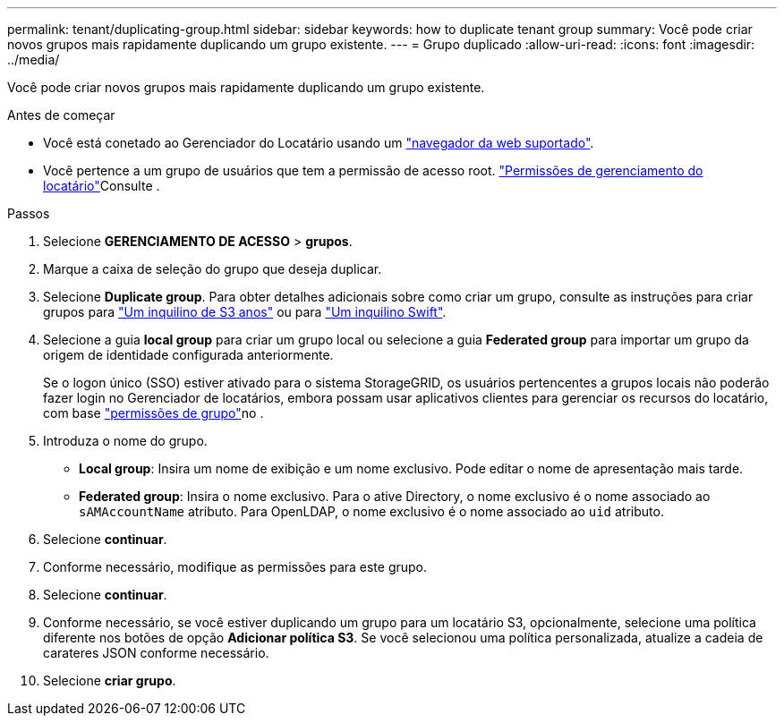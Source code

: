 ---
permalink: tenant/duplicating-group.html 
sidebar: sidebar 
keywords: how to duplicate tenant group 
summary: Você pode criar novos grupos mais rapidamente duplicando um grupo existente. 
---
= Grupo duplicado
:allow-uri-read: 
:icons: font
:imagesdir: ../media/


[role="lead"]
Você pode criar novos grupos mais rapidamente duplicando um grupo existente.

.Antes de começar
* Você está conetado ao Gerenciador do Locatário usando um link:../admin/web-browser-requirements.html["navegador da web suportado"].
* Você pertence a um grupo de usuários que tem a permissão de acesso root. link:tenant-management-permissions.html["Permissões de gerenciamento do locatário"]Consulte .


.Passos
. Selecione *GERENCIAMENTO DE ACESSO* > *grupos*.
. Marque a caixa de seleção do grupo que deseja duplicar.
. Selecione *Duplicate group*. Para obter detalhes adicionais sobre como criar um grupo, consulte as instruções para criar grupos para link:creating-groups-for-s3-tenant.html["Um inquilino de S3 anos"] ou para link:creating-groups-for-swift-tenant.html["Um inquilino Swift"].
. Selecione a guia *local group* para criar um grupo local ou selecione a guia *Federated group* para importar um grupo da origem de identidade configurada anteriormente.
+
Se o logon único (SSO) estiver ativado para o sistema StorageGRID, os usuários pertencentes a grupos locais não poderão fazer login no Gerenciador de locatários, embora possam usar aplicativos clientes para gerenciar os recursos do locatário, com base link:tenant-management-permissions.html["permissões de grupo"]no .

. Introduza o nome do grupo.
+
** *Local group*: Insira um nome de exibição e um nome exclusivo. Pode editar o nome de apresentação mais tarde.
** *Federated group*: Insira o nome exclusivo. Para o ative Directory, o nome exclusivo é o nome associado ao `sAMAccountName` atributo. Para OpenLDAP, o nome exclusivo é o nome associado ao `uid` atributo.


. Selecione *continuar*.
. Conforme necessário, modifique as permissões para este grupo.
. Selecione *continuar*.
. Conforme necessário, se você estiver duplicando um grupo para um locatário S3, opcionalmente, selecione uma política diferente nos botões de opção *Adicionar política S3*. Se você selecionou uma política personalizada, atualize a cadeia de carateres JSON conforme necessário.
. Selecione *criar grupo*.

